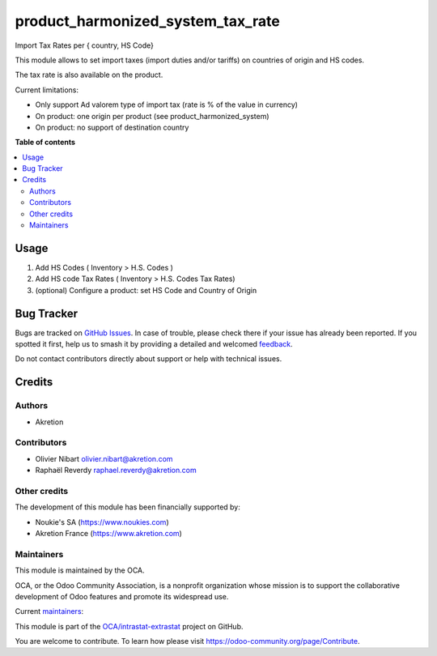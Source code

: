 ==================================
product_harmonized_system_tax_rate
==================================

.. 
   !!!!!!!!!!!!!!!!!!!!!!!!!!!!!!!!!!!!!!!!!!!!!!!!!!!!
   !! This file is generated by oca-gen-addon-readme !!
   !! changes will be overwritten.                   !!
   !!!!!!!!!!!!!!!!!!!!!!!!!!!!!!!!!!!!!!!!!!!!!!!!!!!!
   !! source digest: sha256:d076191075c2c5ecaed1d3bcee67d7cd54ccf92219b15f0fb56891e5b8b5470c
   !!!!!!!!!!!!!!!!!!!!!!!!!!!!!!!!!!!!!!!!!!!!!!!!!!!!

.. |badge1| image:: https://img.shields.io/badge/maturity-Beta-yellow.png
    :target: https://odoo-community.org/page/development-status
    :alt: Beta
.. |badge2| image:: https://img.shields.io/badge/licence-AGPL--3-blue.png
    :target: http://www.gnu.org/licenses/agpl-3.0-standalone.html
    :alt: License: AGPL-3
.. |badge3| image:: https://img.shields.io/badge/github-OCA%2Fintrastat--extrastat-lightgray.png?logo=github
    :target: https://github.com/OCA/intrastat-extrastat/tree/18.0/product_harmonized_system_tax_rate
    :alt: OCA/intrastat-extrastat
.. |badge4| image:: https://img.shields.io/badge/weblate-Translate%20me-F47D42.png
    :target: https://translation.odoo-community.org/projects/intrastat-extrastat-18-0/intrastat-extrastat-18-0-product_harmonized_system_tax_rate
    :alt: Translate me on Weblate
.. |badge5| image:: https://img.shields.io/badge/runboat-Try%20me-875A7B.png
    :target: https://runboat.odoo-community.org/builds?repo=OCA/intrastat-extrastat&target_branch=18.0
    :alt: Try me on Runboat

|badge1| |badge2| |badge3| |badge4| |badge5|

Import Tax Rates per { country, HS Code}

This module allows to set import taxes (import duties and/or tariffs) on
countries of origin and HS codes.

The tax rate is also available on the product.

Current limitations:

- Only support Ad valorem type of import tax (rate is % of the value in
  currency)
- On product: one origin per product (see product_harmonized_system)
- On product: no support of destination country

**Table of contents**

.. contents::
   :local:

Usage
=====

1) Add HS Codes ( Inventory > H.S. Codes )
2) Add HS code Tax Rates ( Inventory > H.S. Codes Tax Rates)
3) (optional) Configure a product: set HS Code and Country of Origin

Bug Tracker
===========

Bugs are tracked on `GitHub Issues <https://github.com/OCA/intrastat-extrastat/issues>`_.
In case of trouble, please check there if your issue has already been reported.
If you spotted it first, help us to smash it by providing a detailed and welcomed
`feedback <https://github.com/OCA/intrastat-extrastat/issues/new?body=module:%20product_harmonized_system_tax_rate%0Aversion:%2018.0%0A%0A**Steps%20to%20reproduce**%0A-%20...%0A%0A**Current%20behavior**%0A%0A**Expected%20behavior**>`_.

Do not contact contributors directly about support or help with technical issues.

Credits
=======

Authors
-------

* Akretion

Contributors
------------

- Olivier Nibart olivier.nibart@akretion.com
- Raphaël Reverdy raphael.reverdy@akretion.com

Other credits
-------------

The development of this module has been financially supported by:

- Noukie's SA (https://www.noukies.com)
- Akretion France (https://www.akretion.com)

Maintainers
-----------

This module is maintained by the OCA.

.. image:: https://odoo-community.org/logo.png
   :alt: Odoo Community Association
   :target: https://odoo-community.org

OCA, or the Odoo Community Association, is a nonprofit organization whose
mission is to support the collaborative development of Odoo features and
promote its widespread use.

.. |maintainer-nayatec| image:: https://github.com/nayatec.png?size=40px
    :target: https://github.com/nayatec
    :alt: nayatec
.. |maintainer-hparfr| image:: https://github.com/hparfr.png?size=40px
    :target: https://github.com/hparfr
    :alt: hparfr

Current `maintainers <https://odoo-community.org/page/maintainer-role>`__:

|maintainer-nayatec| |maintainer-hparfr| 

This module is part of the `OCA/intrastat-extrastat <https://github.com/OCA/intrastat-extrastat/tree/18.0/product_harmonized_system_tax_rate>`_ project on GitHub.

You are welcome to contribute. To learn how please visit https://odoo-community.org/page/Contribute.
